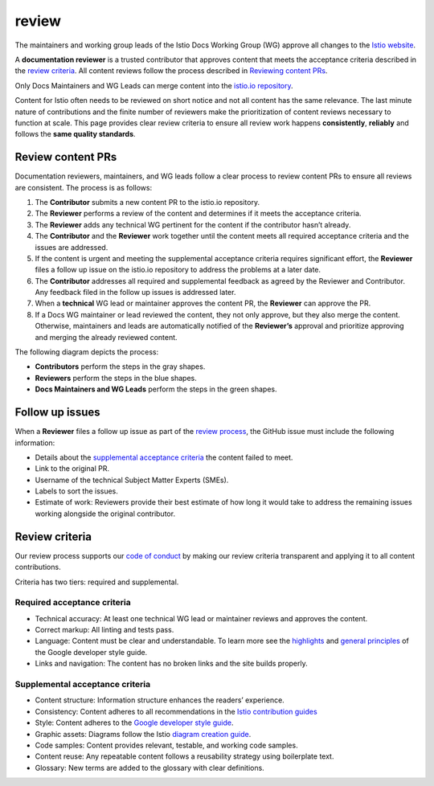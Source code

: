 review
====================================

The maintainers and working group leads of the Istio Docs Working Group
(WG) approve all changes to the `Istio website </docs/>`_.

A **documentation reviewer** is a trusted contributor that approves
content that meets the acceptance criteria described in the `review
criteria <#review-criteria>`_. All content reviews follow the process
described in `Reviewing content PRs <#review-content-prs>`_.

Only Docs Maintainers and WG Leads can merge content into the `istio.io
repository <https://github.com/istio/istio.io>`_.

Content for Istio often needs to be reviewed on short notice and not all
content has the same relevance. The last minute nature of contributions
and the finite number of reviewers make the prioritization of content
reviews necessary to function at scale. This page provides clear review
criteria to ensure all review work happens **consistently**,
**reliably** and follows the **same quality standards**.

Review content PRs
------------------

Documentation reviewers, maintainers, and WG leads follow a clear
process to review content PRs to ensure all reviews are consistent. The
process is as follows:

1. The **Contributor** submits a new content PR to the istio.io
   repository.
2. The **Reviewer** performs a review of the content and determines if
   it meets the acceptance criteria.
3. The **Reviewer** adds any technical WG pertinent for the content if
   the contributor hasn’t already.
4. The **Contributor** and the **Reviewer** work together until the
   content meets all required acceptance criteria and the issues are
   addressed.
5. If the content is urgent and meeting the supplemental acceptance
   criteria requires significant effort, the **Reviewer** files a follow
   up issue on the istio.io repository to address the problems at a
   later date.
6. The **Contributor** addresses all required and supplemental feedback
   as agreed by the Reviewer and Contributor. Any feedback filed in the
   follow up issues is addressed later.
7. When a **technical** WG lead or maintainer approves the content PR,
   the **Reviewer** can approve the PR.
8. If a Docs WG maintainer or lead reviewed the content, they not only
   approve, but they also merge the content. Otherwise, maintainers and
   leads are automatically notified of the **Reviewer’s** approval and
   prioritize approving and merging the already reviewed content.

The following diagram depicts the process:

.. image:: ./review-process.svg
   :alt: Documentation review process” title=“Documentation review process
   :width: 75%

-  **Contributors** perform the steps in the gray shapes.
-  **Reviewers** perform the steps in the blue shapes.
-  **Docs Maintainers and WG Leads** perform the steps in the green shapes.

Follow up issues
----------------

When a **Reviewer** files a follow up issue as part of the `review
process <#review-content-prs>`_, the GitHub issue must include the
following information:

-  Details about the `supplemental acceptance
   criteria <#supplemental-acceptance-criteria>`_ the content failed to
   meet.
-  Link to the original PR.
-  Username of the technical Subject Matter Experts (SMEs).
-  Labels to sort the issues.
-  Estimate of work: Reviewers provide their best estimate of how long
   it would take to address the remaining issues working alongside the
   original contributor.

Review criteria
---------------

Our review process supports our `code of
conduct <https://www.contributor-covenant.org/version/2/0/code_of_conduct>`_
by making our review criteria transparent and applying it to all content
contributions.

Criteria has two tiers: required and supplemental.

Required acceptance criteria
~~~~~~~~~~~~~~~~~~~~~~~~~~~~

-  Technical accuracy: At least one technical WG lead or maintainer
   reviews and approves the content.
-  Correct markup: All linting and tests pass.
-  Language: Content must be clear and understandable. To learn more see
   the `highlights <https://developers.google.com/style/highlights>`_
   and `general principles <https://developers.google.com/style/tone>`_
   of the Google developer style guide.
-  Links and navigation: The content has no broken links and the site
   builds properly.

Supplemental acceptance criteria
~~~~~~~~~~~~~~~~~~~~~~~~~~~~~~~~

-  Content structure: Information structure enhances the readers’
   experience.
-  Consistency: Content adheres to all recommendations in the `Istio
   contribution guides </about/contribute/>`_
-  Style: Content adheres to the `Google developer style
   guide <https://developers.google.com/style>`_.
-  Graphic assets: Diagrams follow the Istio `diagram creation
   guide </about/contribute/diagrams/>`_.
-  Code samples: Content provides relevant, testable, and working code
   samples.
-  Content reuse: Any repeatable content follows a reusability strategy
   using boilerplate text.
-  Glossary: New terms are added to the glossary with clear definitions.
